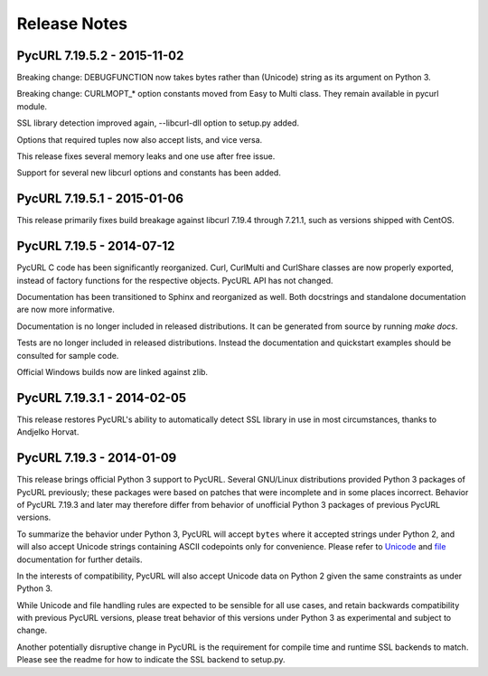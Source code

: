 Release Notes
=============

PycURL 7.19.5.2 - 2015-11-02
----------------------------

Breaking change: DEBUGFUNCTION now takes bytes rather than (Unicode) string
as its argument on Python 3.

Breaking change: CURLMOPT_* option constants moved from Easy to Multi
class. They remain available in pycurl module.

SSL library detection improved again, --libcurl-dll option to setup.py added.

Options that required tuples now also accept lists, and vice versa.

This release fixes several memory leaks and one use after free issue.

Support for several new libcurl options and constants has been added.


PycURL 7.19.5.1 - 2015-01-06
----------------------------

This release primarily fixes build breakage against libcurl 7.19.4 through
7.21.1, such as versions shipped with CentOS.


PycURL 7.19.5 - 2014-07-12
--------------------------

PycURL C code has been significantly reorganized. Curl, CurlMulti and
CurlShare classes are now properly exported, instead of factory functions for
the respective objects. PycURL API has not changed.

Documentation has been transitioned to Sphinx and reorganized as well.
Both docstrings and standalone documentation are now more informative.

Documentation is no longer included in released distributions. It can be
generated from source by running `make docs`.

Tests are no longer included in released distributions. Instead the
documentation and quickstart examples should be consulted for sample code.

Official Windows builds now are linked against zlib.


PycURL 7.19.3.1 - 2014-02-05
----------------------------

This release restores PycURL's ability to automatically detect SSL library
in use in most circumstances, thanks to Andjelko Horvat.


PycURL 7.19.3 - 2014-01-09
--------------------------

This release brings official Python 3 support to PycURL.
Several GNU/Linux distributions provided Python 3 packages of PycURL
previously; these packages were based on patches that were incomplete and
in some places incorrect. Behavior of PycURL 7.19.3 and later may therefore
differ from behavior of unofficial Python 3 packages of previous PycURL
versions.

To summarize the behavior under Python 3, PycURL will accept ``bytes`` where
it accepted strings under Python 2, and will also accept Unicode strings
containing ASCII codepoints only for convenience. Please refer to
`Unicode`_ and `file`_ documentation for further details.

In the interests of compatibility, PycURL will also accept Unicode data on
Python 2 given the same constraints as under Python 3.

While Unicode and file handling rules are expected to be sensible for
all use cases, and retain backwards compatibility with previous PycURL
versions, please treat behavior of this versions under Python 3 as experimental
and subject to change.

Another potentially disruptive change in PycURL is the requirement for
compile time and runtime SSL backends to match. Please see the readme for
how to indicate the SSL backend to setup.py.

.. _Unicode: doc/unicode.html
.. _file: doc/files.html
